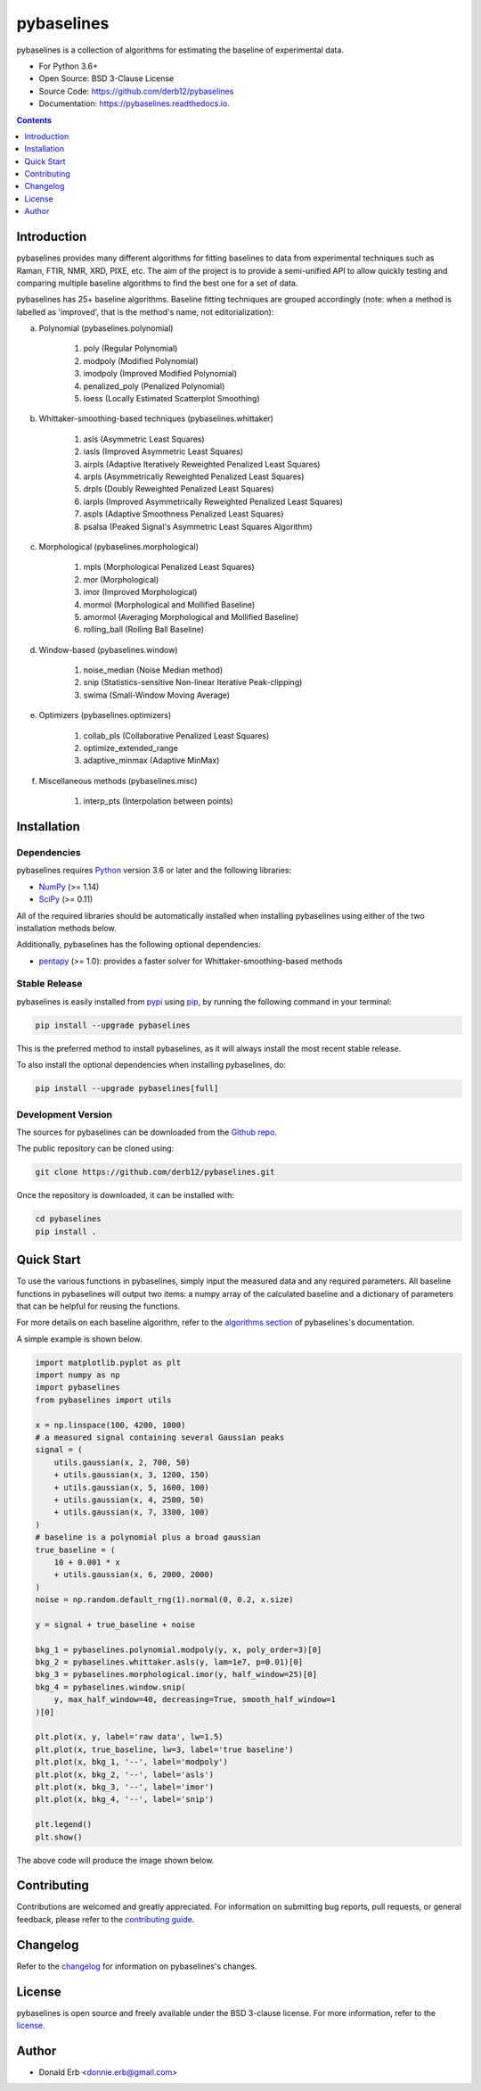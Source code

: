===========
pybaselines
===========

.. image:: https://img.shields.io/pypi/v/pybaselines.svg
    :target: https://pypi.python.org/pypi/pybaselines
    :alt: Most Recent Version

.. image:: https://readthedocs.org/projects/pybaselines/badge/?version=latest
    :target: https://pybaselines.readthedocs.io
    :alt: Documentation Status

.. image:: https://img.shields.io/pypi/pyversions/pybaselines.svg
    :target: https://pypi.python.org/pypi/pybaselines
    :alt: Supported Python versions

.. image:: https://img.shields.io/badge/license-BSD%203--Clause-blue.svg
    :target: https://github.com/derb12/pybaselines/tree/main/LICENSE.txt
    :alt: BSD 3-clause license


pybaselines is a collection of algorithms for estimating the baseline of experimental data.

* For Python 3.6+
* Open Source: BSD 3-Clause License
* Source Code: https://github.com/derb12/pybaselines
* Documentation: https://pybaselines.readthedocs.io.


.. contents:: **Contents**
    :depth: 1


Introduction
------------

pybaselines provides many different algorithms for fitting baselines to data from
experimental techniques such as Raman, FTIR, NMR, XRD, PIXE, etc. The aim of
the project is to provide a semi-unified API to allow quickly testing and comparing
multiple baseline algorithms to find the best one for a set of data.

pybaselines has 25+ baseline algorithms. Baseline fitting techniques are grouped
accordingly (note: when a method is labelled as 'improved', that is the method's
name, not editorialization):

a) Polynomial (pybaselines.polynomial)

    1) poly (Regular Polynomial)
    2) modpoly (Modified Polynomial)
    3) imodpoly (Improved Modified Polynomial)
    4) penalized_poly (Penalized Polynomial)
    5) loess (Locally Estimated Scatterplot Smoothing)

b) Whittaker-smoothing-based techniques (pybaselines.whittaker)

    1) asls (Asymmetric Least Squares)
    2) iasls (Improved Asymmetric Least Squares)
    3) airpls (Adaptive Iteratively Reweighted Penalized Least Squares)
    4) arpls (Asymmetrically Reweighted Penalized Least Squares)
    5) drpls (Doubly Reweighted Penalized Least Squares)
    6) iarpls (Improved Asymmetrically Reweighted Penalized Least Squares)
    7) aspls (Adaptive Smoothness Penalized Least Squares)
    8) psalsa (Peaked Signal's Asymmetric Least Squares Algorithm)

c) Morphological (pybaselines.morphological)

    1) mpls (Morphological Penalized Least Squares)
    2) mor (Morphological)
    3) imor (Improved Morphological)
    4) mormol (Morphological and Mollified Baseline)
    5) amormol (Averaging Morphological and Mollified Baseline)
    6) rolling_ball (Rolling Ball Baseline)

d) Window-based (pybaselines.window)

    1) noise_median (Noise Median method)
    2) snip (Statistics-sensitive Non-linear Iterative Peak-clipping)
    3) swima (Small-Window Moving Average)

e) Optimizers (pybaselines.optimizers)

    1) collab_pls (Collaborative Penalized Least Squares)
    2) optimize_extended_range
    3) adaptive_minmax (Adaptive MinMax)

f) Miscellaneous methods (pybaselines.misc)

    1) interp_pts (Interpolation between points)


Installation
------------

Dependencies
~~~~~~~~~~~~

pybaselines requires `Python <https://python.org>`_ version 3.6 or later
and the following libraries:

* `NumPy <https://numpy.org>`_ (>= 1.14)
* `SciPy <https://www.scipy.org/scipylib/index.html>`_ (>= 0.11)


All of the required libraries should be automatically installed when
installing pybaselines using either of the two installation methods below.

Additionally, pybaselines has the following optional dependencies:

* `pentapy <https://github.com/GeoStat-Framework/pentapy>`_ (>= 1.0):
  provides a faster solver for Whittaker-smoothing-based methods


Stable Release
~~~~~~~~~~~~~~

pybaselines is easily installed from `pypi <https://pypi.org/project/pybaselines>`_
using `pip <https://pip.pypa.io>`_, by running the following command in your terminal:

.. code-block:: console

    pip install --upgrade pybaselines

This is the preferred method to install pybaselines, as it will always install the
most recent stable release.

To also install the optional dependencies when installing pybaselines, do:

.. code-block:: console

    pip install --upgrade pybaselines[full]


Development Version
~~~~~~~~~~~~~~~~~~~

The sources for pybaselines can be downloaded from the `Github repo`_.

The public repository can be cloned using:

.. code-block:: console

    git clone https://github.com/derb12/pybaselines.git


Once the repository is downloaded, it can be installed with:

.. code-block:: console

    cd pybaselines
    pip install .


.. _Github repo: https://github.com/derb12/pybaselines


Quick Start
-----------

To use the various functions in pybaselines, simply input the measured
data and any required parameters. All baseline functions in pybaselines
will output two items: a numpy array of the calculated baseline and a
dictionary of parameters that can be helpful for reusing the functions.

For more details on each baseline algorithm, refer to the `algorithms section`_ of
pybaselines's documentation.

.. _algorithms section: https://pybaselines.readthedocs.io/en/latest/algorithms/index.html


A simple example is shown below.

.. code-block:: python

    import matplotlib.pyplot as plt
    import numpy as np
    import pybaselines
    from pybaselines import utils

    x = np.linspace(100, 4200, 1000)
    # a measured signal containing several Gaussian peaks
    signal = (
        utils.gaussian(x, 2, 700, 50)
        + utils.gaussian(x, 3, 1200, 150)
        + utils.gaussian(x, 5, 1600, 100)
        + utils.gaussian(x, 4, 2500, 50)
        + utils.gaussian(x, 7, 3300, 100)
    )
    # baseline is a polynomial plus a broad gaussian
    true_baseline = (
        10 + 0.001 * x
        + utils.gaussian(x, 6, 2000, 2000)
    )
    noise = np.random.default_rng(1).normal(0, 0.2, x.size)

    y = signal + true_baseline + noise

    bkg_1 = pybaselines.polynomial.modpoly(y, x, poly_order=3)[0]
    bkg_2 = pybaselines.whittaker.asls(y, lam=1e7, p=0.01)[0]
    bkg_3 = pybaselines.morphological.imor(y, half_window=25)[0]
    bkg_4 = pybaselines.window.snip(
        y, max_half_window=40, decreasing=True, smooth_half_window=1
    )[0]

    plt.plot(x, y, label='raw data', lw=1.5)
    plt.plot(x, true_baseline, lw=3, label='true baseline')
    plt.plot(x, bkg_1, '--', label='modpoly')
    plt.plot(x, bkg_2, '--', label='asls')
    plt.plot(x, bkg_3, '--', label='imor')
    plt.plot(x, bkg_4, '--', label='snip')

    plt.legend()
    plt.show()


The above code will produce the image shown below.

.. image:: https://github.com/derb12/pybaselines/raw/main/docs/images/quickstart.jpg
   :align: center
   :alt: various baselines


Contributing
------------

Contributions are welcomed and greatly appreciated. For information on
submitting bug reports, pull requests, or general feedback, please refer
to the `contributing guide`_.

.. _contributing guide: https://github.com/derb12/pybaselines/tree/main/docs/contributing.rst


Changelog
---------

Refer to the changelog_ for information on pybaselines's changes.

.. _changelog: https://github.com/derb12/pybaselines/tree/main/CHANGELOG.rst


License
-------

pybaselines is open source and freely available under the BSD 3-clause license.
For more information, refer to the license_.

.. _license: https://github.com/derb12/pybaselines/tree/main/LICENSE.txt


Author
------

* Donald Erb <donnie.erb@gmail.com>
